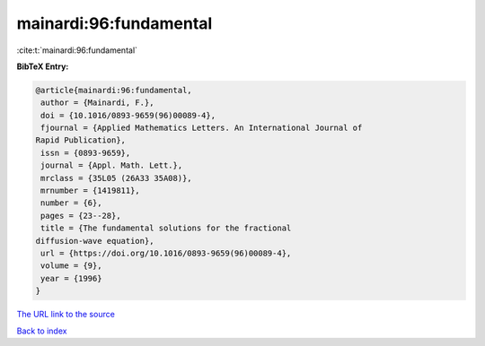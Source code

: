 mainardi:96:fundamental
=======================

:cite:t:`mainardi:96:fundamental`

**BibTeX Entry:**

.. code-block:: bibtex

   @article{mainardi:96:fundamental,
    author = {Mainardi, F.},
    doi = {10.1016/0893-9659(96)00089-4},
    fjournal = {Applied Mathematics Letters. An International Journal of
   Rapid Publication},
    issn = {0893-9659},
    journal = {Appl. Math. Lett.},
    mrclass = {35L05 (26A33 35A08)},
    mrnumber = {1419811},
    number = {6},
    pages = {23--28},
    title = {The fundamental solutions for the fractional
   diffusion-wave equation},
    url = {https://doi.org/10.1016/0893-9659(96)00089-4},
    volume = {9},
    year = {1996}
   }
`The URL link to the source <ttps://doi.org/10.1016/0893-9659(96)00089-4}>`_


`Back to index <../By-Cite-Keys.html>`_
